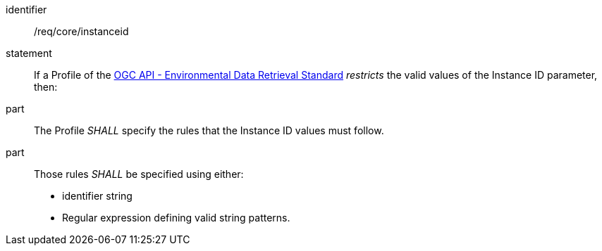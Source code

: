 [[req_core_instanceid]]

[requirement]
====
[%metadata]
identifier:: /req/core/instanceid
statement:: If a Profile of the <<ogc-edr,OGC API - Environmental Data Retrieval Standard>> _restricts_ the valid values of the Instance ID parameter, then:
part:: The Profile _SHALL_ specify the rules that the Instance ID values must follow.
part:: Those rules _SHALL_ be specified using either:
* identifier string
* Regular expression defining valid string patterns.

====